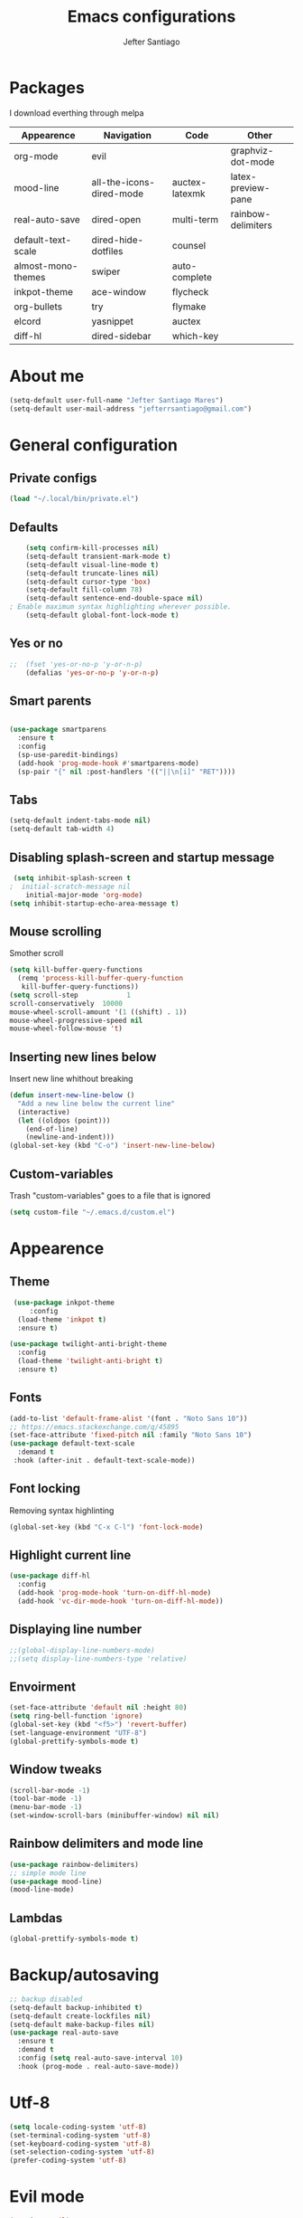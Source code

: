 #+TITLE: Emacs configurations
#+AUTHOR: Jefter Santiago
#+EMAIL: jefterrsantiago@gmail.com
#+OPTIONS: toc:nil num:nil
[[./screenshot.png]]
* Packages 
  I download everthing through melpa
 |--------------------+--------------------------+----------------+--------------------|
 | Appearence         | Navigation               | Code           | Other              |
 |--------------------+--------------------------+----------------+--------------------|
 | org-mode           | evil                     |                | graphviz-dot-mode  |
 | mood-line          | all-the-icons-dired-mode | auctex-latexmk | latex-preview-pane |
 | real-auto-save     | dired-open               | multi-term     | rainbow-delimiters |
 | default-text-scale | dired-hide-dotfiles      | counsel        |                    |
 | almost-mono-themes | swiper                   | auto-complete  |                    |
 | inkpot-theme       | ace-window               | flycheck       |                    |
 | org-bullets        | try                      | flymake        |                    |
 | elcord             | yasnippet                | auctex         |                    |
 | diff-hl            | dired-sidebar            | which-key      |                    |
 |--------------------+--------------------------+----------------+--------------------|

* About me
#+begin_src emacs-lisp
  (setq-default user-full-name "Jefter Santiago Mares")
  (setq-default user-mail-address "jefterrsantiago@gmail.com")
#+end_src
* General configuration
** Private configs
#+begin_src emacs-lisp
  (load "~/.local/bin/private.el")
#+end_src
** Defaults
  #+begin_src emacs-lisp
	    (setq confirm-kill-processes nil)
	    (setq-default transient-mark-mode t)
	    (setq-default visual-line-mode t)
	    (setq-default truncate-lines nil)
	    (setq-default cursor-type 'box)
	    (setq-default fill-column 78)
	    (setq-default sentence-end-double-space nil)
    ; Enable maximum syntax highlighting wherever possible.
	    (setq-default global-font-lock-mode t)
#+end_src
** Yes or no
#+begin_src emacs-lisp
;;	(fset 'yes-or-no-p 'y-or-n-p)
	(defalias 'yes-or-no-p 'y-or-n-p)
#+end_src
** Smart parents
#+begin_src emacs-lisp

   (use-package smartparens
     :ensure t
     :config
     (sp-use-paredit-bindings)
     (add-hook 'prog-mode-hook #'smartparens-mode)
     (sp-pair "{" nil :post-handlers '(("||\n[i]" "RET"))))
#+end_src
** Tabs
#+begin_src emacs-lisp
  (setq-default indent-tabs-mode nil)
  (setq-default tab-width 4)
#+end_src
** Disabling splash-screen and startup message
#+begin_src emacs-lisp
   (setq inhibit-splash-screen t
  ;  initial-scratch-message nil
  	  initial-major-mode 'org-mode)
  (setq inhibit-startup-echo-area-message t)
#+end_src
** Mouse scrolling
   Smother scroll
#+begin_src emacs-lisp
(setq kill-buffer-query-functions
  (remq 'process-kill-buffer-query-function
   kill-buffer-query-functions))
(setq scroll-step            1
scroll-conservatively  10000
mouse-wheel-scroll-amount '(1 ((shift) . 1))
mouse-wheel-progressive-speed nil
mouse-wheel-follow-mouse 't)
#+end_src
** Inserting new lines below
   Insert new line whithout breaking
#+begin_src emacs-lisp
  (defun insert-new-line-below ()
    "Add a new line below the current line"
    (interactive)
    (let ((oldpos (point)))
      (end-of-line)
      (newline-and-indent)))
  (global-set-key (kbd "C-o") 'insert-new-line-below)
#+end_src
** Custom-variables 
   Trash "custom-variables" goes to a file that is ignored
#+begin_src emacs-lisp
  (setq custom-file "~/.emacs.d/custom.el")
#+end_src
* Appearence
** Theme
#+begin_src emacs-lisp
   (use-package inkpot-theme 
       :config
    (load-theme 'inkpot t)
    :ensure t)

  (use-package twilight-anti-bright-theme
    :config
    (load-theme 'twilight-anti-bright t) 
    :ensure t)
#+end_src
** Fonts
#+begin_src emacs-lisp
  (add-to-list 'default-frame-alist '(font . "Noto Sans 10"))
  ;; https://emacs.stackexchange.com/q/45895
  (set-face-attribute 'fixed-pitch nil :family "Noto Sans 10")
  (use-package default-text-scale
	:demand t
   :hook (after-init . default-text-scale-mode))
#+end_src
** Font locking
   Removing syntax highlinting 
#+begin_src emacs-lisp
  (global-set-key (kbd "C-x C-l") 'font-lock-mode)
#+end_src
** Highlight current line
#+begin_src emacs-lisp
  (use-package diff-hl
	:config
	(add-hook 'prog-mode-hook 'turn-on-diff-hl-mode)
	(add-hook 'vc-dir-mode-hook 'turn-on-diff-hl-mode))
#+end_src
** Displaying line number
#+begin_src emacs-lisp
;;(global-display-line-numbers-mode)
;;(setq display-line-numbers-type 'relative)
#+end_src
** Envoirment
#+begin_src emacs-lisp
  (set-face-attribute 'default nil :height 80)
  (setq ring-bell-function 'ignore)
  (global-set-key (kbd "<f5>") 'revert-buffer)
  (set-language-environment "UTF-8")
  (global-prettify-symbols-mode t)
#+end_src
** Window tweaks
  #+begin_src emacs-lisp
	(scroll-bar-mode -1)
	(tool-bar-mode -1)
	(menu-bar-mode -1)
	(set-window-scroll-bars (minibuffer-window) nil nil)
  #+end_src
** Rainbow delimiters and mode line
#+begin_src emacs-lisp
  (use-package rainbow-delimiters)
  ;; simple mode line
  (use-package mood-line)
  (mood-line-mode) 
#+end_src
** Lambdas
  #+begin_src emacs-lisp
	(global-prettify-symbols-mode t)
  #+end_src
* Backup/autosaving
  #+begin_src emacs-lisp
	;; backup disabled
	(setq-default backup-inhibited t)
	(setq-default create-lockfiles nil)
	(setq-default make-backup-files nil)
	(use-package real-auto-save
	  :ensure t
	  :demand t
	  :config (setq real-auto-save-interval 10)
	  :hook (prog-mode . real-auto-save-mode))
  #+end_src
* Utf-8
  #+begin_src emacs-lisp
	(setq locale-coding-system 'utf-8)
	(set-terminal-coding-system 'utf-8)
	(set-keyboard-coding-system 'utf-8)
	(set-selection-coding-system 'utf-8)
	(prefer-coding-system 'utf-8)
  #+end_src
* Evil mode
  #+begin_src emacs-lisp
	(require 'evil)
	(evil-mode 1)
  #+end_src
* Dir-locals
  Taken from https://emacs.stackexchange.com/a/13096/10950
#+begin_src emacs-lisp
	(defun my-reload-dir-locals-for-current-buffer ()
	  "reload dir locals for the current buffer"
	  (interactive)
	  (let ((enable-local-variables :all))
		(hack-dir-local-variables-non-file-buffer)))

	(defun my-reload-dir-locals-for-all-buffer-in-this-directory ()
	  "For every buffer with the same `default-directory` as the
	current buffer's, reload dir-locals."
	  (interactive)
	  (let ((dir default-directory))
		(dolist (buffer (buffer-list))
		  (with-current-buffer buffer
			(when (equal default-directory dir))
			(my-reload-dir-locals-for-current-buffer)))))
#+end_src
* Dired
** Dired-sidebar
#+begin_src emacs-lisp
	(use-package dired-sidebar
		:ensure t )
  ;;	  :config (dired-sidebar-toggle-sidebar))
	(global-set-key (kbd "C-x C-n") 'dired-sidebar-toggle-sidebar)
#+end_src
** Icons
#+begin_src emacs-lisp
  (use-package all-the-icons-dired
  :ensure t
  :config (all-the-icons-dired-mode))
#+end_src
** Opening media in respective applications
#+begin_src emacs-lisp
  (use-package dired-open
	:config
	(setq dired-open-extensions
		  '(("doc" . "openoffice4")
			("docx" . "openoffice4")
			("xopp" . "xournalpp")
			("gif" . "mirage")
			("jpeg" ."mirage")
			("jpg" . "mirage")
			("png" . "mirage")
			("mkv" . "mpv")
			("avi" . "mpv")
			("mov" . "mpv")
			("mp3" . "mpv")
			("mp4" . "mpv")
			("pdf" . "mupdf")
			("webm" . "mpv")
			)))
#+end_src
** Hide dotfiles and extra information (aka ownership and such)
#+begin_src emacs-lisp
	(use-package dired-hide-dotfiles
	  :config
	  (dired-hide-dotfiles-mode)
	  (define-key dired-mode-map "." 'dired-hide-dotfiles-mode))

  (setq-default dired-listing-switches "-lhvA")
  (add-hook 'dired-mode-hook (lambda () (dired-hide-details-mode 1)))
#+end_src
* Search and buffers behavior
** Swiper
#+begin_src  emacs-lisp
  (use-package swiper
	:ensure t
	:config
	(progn
	  (ivy-mode 1)
	  (setq ivy-use-virtual-buffers t)
	  (global-set-key "\C-s" 'swiper)
	  (global-set-key "\C-r" 'swiper)))
#+end_src
** Ace-window
#+begin_src emacs-lisp
	 (use-package ace-window
	   :ensure t
	   :init
	   (progn
		 (global-set-key [remap other-window] 'ace-window)
		 (custom-set-faces
		  '(aw-leading-char-face
			((t (:inherit ace-jump-face-foreground :height 2.0)))))
		 ))
#+end_src
** Try
   #+begin_SRC  emacs-lisp
	 (use-package try
	   :ensure t
	   :config
	   (progn (global-set-key (kbd "C-x b") 'ivy-switch-buffer)))
	 (ivy-mode 1)
	 (setq ivy-use-virtual-buffers t)
	 (setq ivy-display-style 'fancy)

	 (use-package which-key
	   :ensure t
	   :config
	   (which-key-mode))
   #+END_SRC
* Latex
  #+begin_src emacs-lisp
	(setq TeX-auto-save t)
	(setq TeX-parse-self t)
	(setq TeX-save-query nil)
	(setq-default TeX-master nil)
	(setq TeX-PDF-mode t)
	(add-hook 'LateX-mode-hook (lambda () (latex-preview-pane-mode)))
	(global-set-key (kbd "C-x l ") 'latex-preview-pane-mode)
  #+end_src
  Auctex
  #+begin_src emacs-lisp
	(use-package auctex
	  :hook ((latex-mode LaTeX-mode) . lsp)
	  :config
	  (add-to-list 'font-latex-math-environments "dmath"))
	(use-package auctex-latexmk
	  :after auctex
	  :init
	  (auctex-latexmk-setup))
  #+end_src
* Org-mode
** Tweaks
#+begin_src emacs-lisp
 (add-to-list 'org-modules 'org-tempo t)
  (use-package org-bullets
		:ensure t
		:config
		(add-hook 'org-mode-hook (lambda () (org-bullets-mode 1))))
	  (setq org-ellipsis "⤵")
	  (setq org-src-fontify-natively t)
	;  (setq org-src-tab-acts-natively t)
	  (setq org-src-window-setup 'current-window)
	  (add-to-list 'org-structure-template-alist
				   '("el" . "src emacs-lisp"))
#+end_src
Shortcut for structured (old) template
#+begin_src emacs-lisp
(require 'org-tempo)
#+end_src 

** Displaying inline images
   The joy of programming = https://joy.pm/post/2017-09-17-a_graphviz_primer/
#+begin_src emacs-lisp
	 (defun my/fix-inline-images ()
	   (when org-inline-image-overlays
		 (org-redisplay-inline-images)))
	 (add-hook 'org-babel-after-execute-hook 'my/fix-inline-images)
	 (setq-default org-image-actual-width 620)
#+end_src
** Exporting with org-mode
*** Latex related 
    Makes UTF-8 symbols appears in the buffer
    I use it for editing Latex 
  #+begin_src emacs-lisp
 (add-hook 'org-mode-hook
          (lambda () (org-toggle-pretty-entities)))
#+end_src
 Inline images
 #+begin_src emacs-lisp
 (global-set-key (kbd "C-c t") 'org-toggle-inline-images)
 #+end_src
  Shortcut to export pdf and opening. 
#+begin_src emacs-lisp
(add-to-list 'org-file-apps '("\\.pdf" . "mupdf %s"))
(global-set-key (kbd "C-x p") 'org-latex-export-to-pdf)
#+end_src
*** Others
    HTML
#+begin_src emacs-lisp
  (setq org-html-postamble nil)
  (setq browse-url-browse-function 'browse-url-generic
		browse-url-generic-program "firefox")
  (setenv "BROWSER" "firefox")
#+end_src
Exporting diagrams
#+begin_src emacs-lisp
  (use-package graphviz-dot-mode
	:ensure t)
  (org-babel-do-load-languages
   'org-babel-load-languages
   '((dot . t)))
#+end_src 
* Multi-term
#+begin_src emacs-lisp
  (use-package multi-term 
   :ensure t
   :config 
   (progn
	(global-set-key (kbd "C-x t") 'multi-term)))
   (setq multi-term-program "/bin/bash")
#+end_src
* Programming
** julia
#+begin_src emacs-lisp
  (use-package julia-mode
    :ensure t)
#+end_src
** Yasnippet
#+begin_src  emacs-lisp
  (use-package yasnippet
	:ensure t
	:init
	(yas-global-mode 1))
#+end_src
** Counsel
	I use counsel mostly for navigation.
#+begin_src  emacs-lisp
  (use-package counsel
	:ensure t
	:config
	 (progn
	   (global-set-key "\M-x" 'counsel-M-x)
	   (global-set-key (kbd "C-x C-f") 'counsel-find-file)
    ))
#+end_src
** Auto Completation
*** Auto-complete
#+begin_src emacs-lisp
  (use-package auto-complete
	 :ensure t
	 :init
	 (progn
	   (global-auto-complete-mode t)))
#+end_src
*** Company
   Completation framework
#+begin_src  emacs-lisp
	 (use-package company
	   :ensure t
	   :demand t
	   :config (setq company-tooltip-align-annotations t))
#+end_src
** Syntax checking
*** Flycheck
   Syntax checking
#+begin_src  emacs-lisp
  (use-package flycheck
   :ensure t
   :config
	(add-hook 'prog-mode-hook #'flycheck-mode)
	(set-face-underline 'flycheck-error '(:color "#dc322f" :style line))
	(set-face-underline 'flycheck-warning '(:color "#e5aa00" :style line))
	(set-face-underline 'flycheck-info '(:color "#268bd2" :style line))
	   )
#+end_src
*** Flymake
Checks for syntax errors and hilight the line.
#+begin_src  emacs-lisp
   (use-package flymake
	 :config
	(set-face-underline 'flymake-error '(:color "#dc322f" :style line))
	(set-face-underline 'flymake-warning '(:color "#e5aa00" :style line))
	(set-face-underline 'flymake-note '(:color "#268bd2" :style line))
   )
#+end_src
*** Shell
   For this to work, =checkbashisms= needs to be available on the =$PATH=:
   #+begin_src sh
	 sudo pacman -S checkbashisms # Arch Linux, from AUR
   #+end_src
   #+begin_src emacs-lisp
	 (use-package flycheck-checkbashisms
	   ;; We assume that shellcheck can handle this.
	   :disabled t
	   :hook (flycheck-mode . flycheck-checkbashisms-setup)
	   :config
	   ;; Check 'echo -n' usage
	   (setq flycheck-checkbashisms-newline t)
	   (setq flycheck-checkbashisms-posix t))
#+end_src
* External Stuff 
** Discord
 - Uses elcord package to show a discord status...
#+begin_src emacs-lisp
  (use-package elcord
	:config
	  (setq elcord-client-id '"714056771391717468")
    (setq elcord-refresh-rate 5)
    (setq elcord-use-major-mode-as-main-icon t)
  :init
(elcord-mode))
#+end_src
